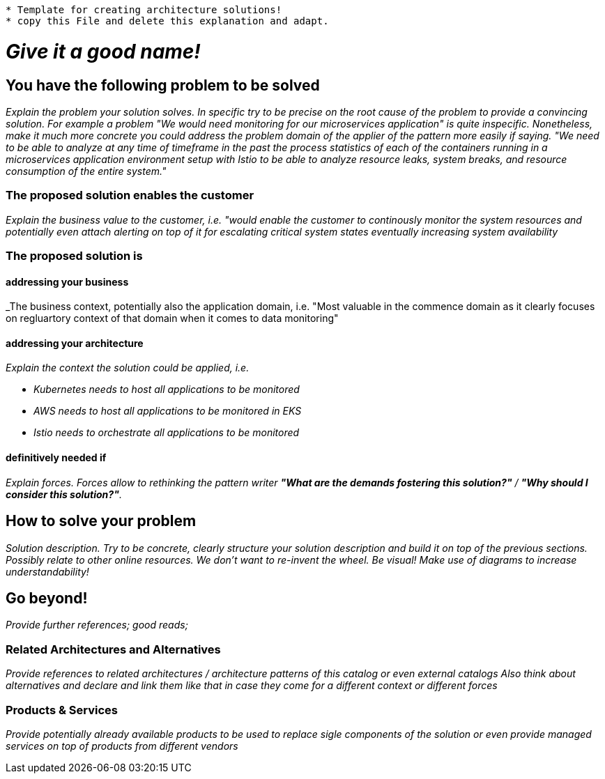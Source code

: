 //Category=coolCategory
//Products=A cool product;Coolest product
//Maturity_Level=Initial

----

* Template for creating architecture solutions!
* copy this File and delete this explanation and adapt.

----

= _Give it a good name!_

== You have the following problem to be solved
_Explain the problem your solution solves. In specific try to be precise on the root cause of the problem to provide a convincing solution. For example a problem "We would need monitoring for our microservices application" is quite inspecific. Nonetheless, make it much more concrete you could address the problem domain of the applier of the pattern more easily if saying. "We need to be able to analyze at any time of timeframe in the past the process statistics of each of the containers running in a microservices application environment setup with Istio to be able to analyze resource leaks, system breaks, and resource consumption of the entire system."_

=== The proposed solution enables the customer
_Explain the business value to the customer, i.e. "would enable the customer to continously monitor the system resources and potentially even attach alerting on top of it for escalating critical system states eventually increasing system availability_

=== The proposed solution is

==== addressing your business
_The business context, potentially also the application domain, i.e. "Most valuable in the commence domain as it clearly focuses on regluartory context of that domain when it comes to data monitoring"

==== addressing your architecture
_Explain the context the solution could be applied, i.e._

* _Kubernetes needs to host all applications to be monitored_
* _AWS needs to host all applications to be monitored in EKS_
* _Istio needs to orchestrate all applications to be monitored_

==== definitively needed if
_Explain forces. Forces allow to rethinking the pattern writer *"What are the demands fostering this solution?"* / *"Why should I consider this solution?"*._

== How to solve your problem
_Solution description. Try to be concrete, clearly structure your solution description and build it on top of the previous sections._
_Possibly relate to other online resources. We don't want to re-invent the wheel._
_Be visual! Make use of diagrams to increase understandability!_

== Go beyond!
_Provide further references; good reads;_

=== Related Architectures and Alternatives
_Provide references to related architectures / architecture patterns of this catalog or even external catalogs_
_Also think about alternatives and declare and link them like that in case they come for a different context or different forces_

=== Products & Services
_Provide potentially already available products to be used to replace sigle components of the solution or even provide managed services on top of products from different vendors_
